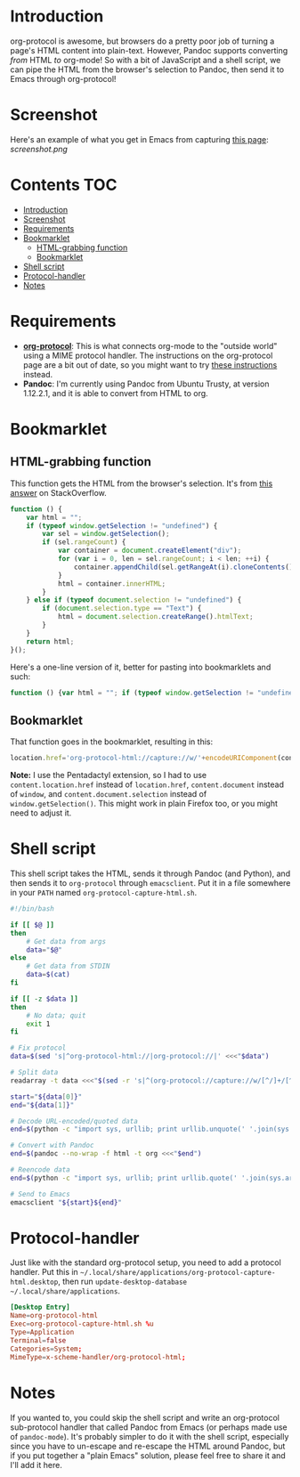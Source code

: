 * Introduction
org-protocol is awesome, but browsers do a pretty poor job of turning a page's HTML content into plain-text.  However, Pandoc supports converting /from/ HTML /to/ org-mode!  So with a bit of JavaScript and a shell script, we can pipe the HTML from the browser's selection to Pandoc, then send it to Emacs through org-protocol!
* Screenshot
Here's an example of what you get in Emacs from capturing [[http://kitchingroup.cheme.cmu.edu/blog/2014/07/17/Pandoc-does-org-mode-now/][this page]]:
[[screenshot.png]]
* Contents :TOC:
 - [[#introduction][Introduction]]
 - [[#screenshot][Screenshot]]
 - [[#requirements][Requirements]]
 - [[#bookmarklet][Bookmarklet]]
     - [[#html-grabbing-function][HTML-grabbing function]]
     - [[#bookmarklet][Bookmarklet]]
 - [[#shell-script][Shell script]]
 - [[#protocol-handler][Protocol-handler]]
 - [[#notes][Notes]]

* Requirements
+ *[[http://orgmode.org/worg/org-contrib/org-protocol.html][org-protocol]]*: This is what connects org-mode to the "outside world" using a MIME protocol handler.  The instructions on the org-protocol page are a bit out of date, so you might want to try [[http://stackoverflow.com/questions/7464951/how-to-make-org-protocol-work/12751732#12751732][these instructions]] instead.
+ *Pandoc*: I'm currently using Pandoc from Ubuntu Trusty, at version 1.12.2.1, and it is able to convert from HTML to org.
* Bookmarklet
** HTML-grabbing function
This function gets the HTML from the browser's selection.  It's from [[http://stackoverflow.com/a/6668159/712624][this answer]] on StackOverflow.
#+BEGIN_SRC js
function () {
    var html = "";
    if (typeof window.getSelection != "undefined") {
        var sel = window.getSelection();
        if (sel.rangeCount) {
            var container = document.createElement("div");
            for (var i = 0, len = sel.rangeCount; i < len; ++i) {
                container.appendChild(sel.getRangeAt(i).cloneContents());
            }
            html = container.innerHTML;
        }
    } else if (typeof document.selection != "undefined") {
        if (document.selection.type == "Text") {
            html = document.selection.createRange().htmlText;
        }
    }
    return html;
}();
#+END_SRC

Here's a one-line version of it, better for pasting into bookmarklets and such:
#+BEGIN_SRC js
function () {var html = ""; if (typeof window.getSelection != "undefined") {var sel = window.getSelection(); if (sel.rangeCount) {var container = document.createElement("div"); for (var i = 0, len = sel.rangeCount; i < len; ++i) {container.appendChild(sel.getRangeAt(i).cloneContents());} html = container.innerHTML;}} else if (typeof document.selection != "undefined") {if (document.selection.type == "Text") {html = document.selection.createRange().htmlText;}} return html;}();
#+END_SRC
** Bookmarklet
That function goes in the bookmarklet, resulting in this:
#+BEGIN_SRC js
location.href='org-protocol-html://capture://w/'+encodeURIComponent(content.location.href)+'/'+encodeURIComponent(content.document.title)+'/'+encodeURIComponent(function () {var html = ""; if (typeof content.document.getSelection != "undefined") {var sel = content.document.getSelection(); if (sel.rangeCount) {var container = document.createElement("div"); for (var i = 0, len = sel.rangeCount; i < len; ++i) {container.appendChild(sel.getRangeAt(i).cloneContents());} html = container.innerHTML;}} else if (typeof content.document.selection != "undefined") {if (content.document.selection.type == "Text") {html = content.document.selection.createRange().htmlText;}} return html;}());
#+END_SRC
*Note:* I use the Pentadactyl extension, so I had to use ~content.location.href~ instead of ~location.href~, ~content.document~ instead of ~window~, and ~content.document.selection~ instead of ~window.getSelection()~.  This might work in plain Firefox too, or you might need to adjust it.
* Shell script
This shell script takes the HTML, sends it through Pandoc (and Python), and then sends it to =org-protocol= through =emacsclient=.  Put it in a file somewhere in your =PATH= named ~org-protocol-capture-html.sh~.

#+NAME: org-protocol-capture-html.sh
#+BEGIN_SRC sh
#!/bin/bash

if [[ $@ ]]
then
    # Get data from args
    data="$@"
else
    # Get data from STDIN
    data=$(cat)
fi

if [[ -z $data ]]
then
    # No data; quit
    exit 1
fi

# Fix protocol
data=$(sed 's|^org-protocol-html://|org-protocol://|' <<<"$data")

# Split data
readarray -t data <<<"$(sed -r 's|^(org-protocol://capture://w/[^/]+/[^/]+/)(.*)|\1\n\2|' <<<"$data")"

start="${data[0]}"
end="${data[1]}"

# Decode URL-encoded/quoted data
end=$(python -c "import sys, urllib; print urllib.unquote(' '.join(sys.argv[1:]))" "$end")

# Convert with Pandoc
end=$(pandoc --no-wrap -f html -t org <<<"$end")

# Reencode data
end=$(python -c "import sys, urllib; print urllib.quote(' '.join(sys.argv[1:]), safe='')" "$end")

# Send to Emacs
emacsclient "${start}${end}"
#+END_SRC
* Protocol-handler
Just like with the standard org-protocol setup, you need to add a protocol handler.  Put this in =~/.local/share/applications/org-protocol-capture-html.desktop=, then run ~update-desktop-database ~/.local/share/applications~.

#+NAME: ~/.local/share/applications/org-protocol-capture-html.desktop
#+BEGIN_SRC conf
[Desktop Entry]
Name=org-protocol-html
Exec=org-protocol-capture-html.sh %u
Type=Application
Terminal=false
Categories=System;
MimeType=x-scheme-handler/org-protocol-html;
#+END_SRC

* Notes
If you wanted to, you could skip the shell script and write an org-protocol sub-protocol handler that called Pandoc from Emacs (or perhaps made use of =pandoc-mode=).  It's probably simpler to do it with the shell script, especially since you have to un-escape and re-escape the HTML around Pandoc, but if you put together a "plain Emacs" solution, please feel free to share it and I'll add it here.
